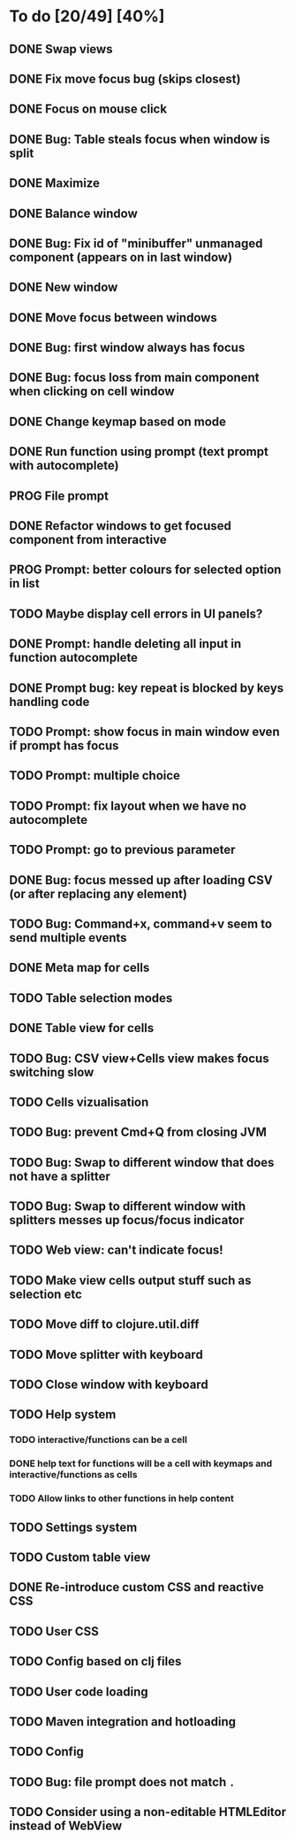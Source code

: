* To do [20/49] [40%]
** DONE Swap views
** DONE Fix move focus bug (skips closest)
** DONE Focus on mouse click
** DONE Bug: Table steals focus when window is split
** DONE Maximize
** DONE Balance window
** DONE Bug: Fix id of "minibuffer" unmanaged component (appears on in last window)
** DONE New window
** DONE Move focus between windows
** DONE Bug: first window always has focus
** DONE Bug: focus loss from main component when clicking on cell window
** DONE Change keymap based on mode
** DONE Run function using prompt (text prompt with autocomplete)
** PROG File prompt
** DONE Refactor windows to get focused component from interactive
** PROG Prompt: better colours for selected option in list
** TODO Maybe display cell errors in UI panels?
** DONE Prompt: handle deleting all input in function autocomplete
** DONE Prompt bug: key repeat is blocked by keys handling code
** TODO Prompt: show focus in main window even if prompt has focus
** TODO Prompt: multiple choice
** TODO Prompt: fix layout when we have no autocomplete
** TODO Prompt: go to previous parameter
** DONE Bug: focus messed up after loading CSV (or after replacing any element)
** TODO Bug: Command+x, command+v seem to send multiple events
** DONE Meta map for cells
** TODO Table selection modes
** DONE Table view for cells
** TODO Bug: CSV view+Cells view makes focus switching slow
** TODO Cells vizualisation
** TODO Bug: prevent Cmd+Q from closing JVM
** TODO Bug: Swap to different window that does not have a splitter
** TODO Bug: Swap to different window with splitters messes up focus/focus indicator
** TODO Web view: can't indicate focus!
** TODO Make view cells output stuff such as selection etc
** TODO Move diff to clojure.util.diff
** TODO Move splitter with keyboard
** TODO Close window with keyboard
** TODO Help system
*** TODO interactive/functions can be a cell
*** DONE help text for functions will be a cell with keymaps and interactive/functions as cells
*** TODO Allow links to other functions in help content
** TODO Settings system
** TODO Custom table view
** DONE Re-introduce custom CSS and reactive CSS
** TODO User CSS
** TODO Config based on clj files
** TODO User code loading
** TODO Maven integration and hotloading
** TODO Config
** TODO Bug: file prompt does not match ~.~
** TODO Consider using a non-editable HTMLEditor instead of WebView

